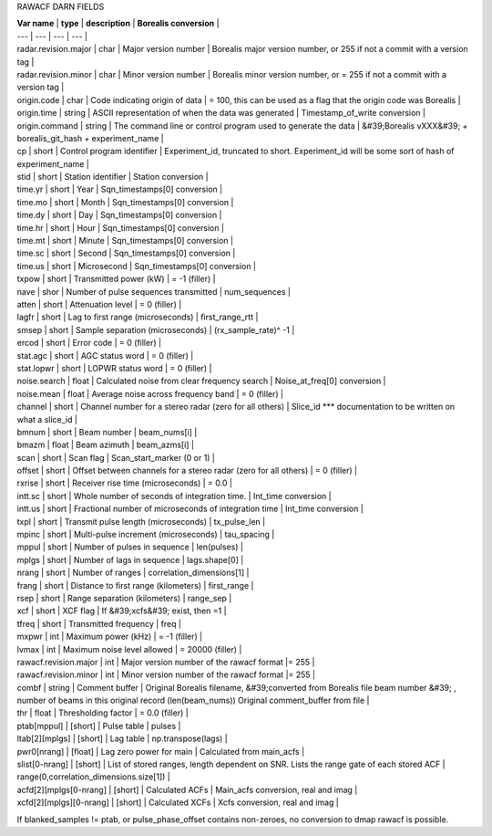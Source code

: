 RAWACF DARN FIELDS

| **Var name** | **type** | **description** | **Borealis conversion** |
| --- | --- | --- | --- |
| radar.revision.major | char | Major version number | Borealis major version number, or 255 if not a commit with a version tag |
| radar.revision.minor | char | Minor version number | Borealis minor version number, or = 255 if not a commit with a version tag |
| origin.code | char | Code indicating origin of data | = 100, this can be used as a flag that the origin code was Borealis |
| origin.time | string | ASCII representation of when the data was generated | Timestamp\_of\_write conversion |
| origin.command | string | The command line or control program used to generate the data | &#39;Borealis vXXX&#39; + borealis\_git\_hash + experiment\_name |
| cp | short | Control program identifier | Experiment\_id, truncated to short. Experiment\_id will be some sort of hash of experiment\_name |
| stid | short | Station identifier | Station conversion |
| time.yr | short | Year | Sqn\_timestamps[0] conversion |
| time.mo | short | Month | Sqn\_timestamps[0] conversion |
| time.dy | short | Day | Sqn\_timestamps[0] conversion |
| time.hr | short | Hour | Sqn\_timestamps[0] conversion |
| time.mt | short | Minute | Sqn\_timestamps[0] conversion |
| time.sc | short | Second | Sqn\_timestamps[0] conversion |
| time.us | short | Microsecond | Sqn\_timestamps[0] conversion |
| txpow | short | Transmitted power (kW) | = -1 (filler) |
| nave | shor | Number of pulse sequences transmitted | num\_sequences |
| atten | short | Attenuation level | = 0 (filler) |
| lagfr | short | Lag to first range (microseconds) | first\_range\_rtt |
| smsep | short | Sample separation (microseconds) | (rx\_sample\_rate)^ -1  |
| ercod | short | Error code | = 0 (filler) |
| stat.agc | short | AGC status word | = 0 (filler) |
| stat.lopwr | short | LOPWR status word | = 0 (filler) |
| noise.search | float | Calculated noise from clear frequency search | Noise\_at\_freq[0] conversion |
| noise.mean | float | Average noise across frequency band | = 0 (filler) |
| channel | short | Channel number for a stereo radar (zero for all others) | Slice\_id \*\*\* documentation to be written on what a slice\_id |
| bmnum | short | Beam number | beam\_nums[i] |
| bmazm | float | Beam azimuth | beam\_azms[i] |
| scan | short | Scan flag | Scan\_start\_marker (0 or 1) |
| offset | short | Offset between channels for a  stereo radar (zero for all others) | = 0 (filler) |
| rxrise | short | Receiver rise time (microseconds) | = 0.0 |
| intt.sc | short | Whole number of seconds of integration time. | Int\_time conversion |
| intt.us | short | Fractional number of microseconds of integration time | Int\_time conversion |
| txpl | short | Transmit pulse length (microseconds) | tx\_pulse\_len |
| mpinc | short | Multi-pulse increment (microseconds) | tau\_spacing |
| mppul | short | Number of pulses in sequence | len(pulses) |
| mplgs | short | Number of lags in sequence | lags.shape[0] |
| nrang | short | Number of ranges | correlation\_dimensions[1] |
| frang | short | Distance to first range (kilometers) | first\_range |
| rsep | short | Range separation (kilometers) | range\_sep |
| xcf | short | XCF flag | If &#39;xcfs&#39; exist, then =1 |
| tfreq | short | Transmitted frequency | freq |
| mxpwr | int | Maximum power (kHz) | = -1 (filler) |
| lvmax | int | Maximum noise level allowed | = 20000 (filler) |
| rawacf.revision.major | int | Major version number of the rawacf format |= 255 |
| rawacf.revision.minor | int | Minor version number of the rawacf format |= 255 |
| combf | string | Comment buffer | Original Borealis filename, &#39;converted from Borealis file beam number &#39; , number of beams in this original record (len(beam\_nums)) Original comment\_buffer from file |
| thr | float | Thresholding factor | = 0.0 (filler) |
| ptab[mppul] | [short] | Pulse table | pulses |
| ltab[2][mplgs] | [short] | Lag table | np.transpose(lags) |
| pwr0[nrang] | [float] | Lag zero power for main | Calculated from main\_acfs |
| slist[0-nrang] | [short] | List of stored ranges, length dependent on SNR. Lists the range gate of each stored ACF | range(0,correlation\_dimensions.size[1]) |
| acfd[2][mplgs[0-nrang] | [short] | Calculated ACFs | Main\_acfs conversion, real and imag |
| xcfd[2][mplgs][0-nrang] | [short] | Calculated XCFs | Xcfs conversion, real and imag |


If blanked\_samples != ptab, or pulse\_phase\_offset contains non-zeroes, no conversion to dmap rawacf is possible.
